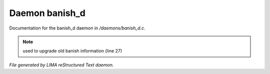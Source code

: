 ****************
Daemon banish_d
****************

Documentation for the banish_d daemon in */daemons/banish_d.c*.

.. note:: used to upgrade old banish information (line 27)

*File generated by LIMA reStructured Text daemon.*

